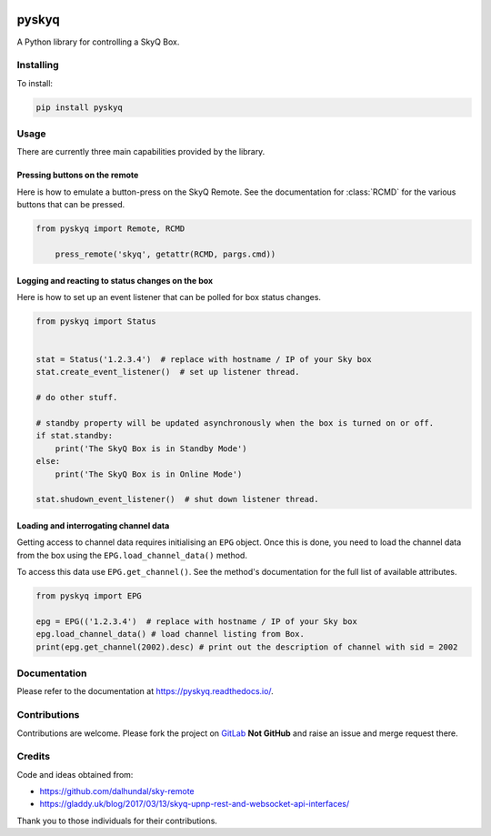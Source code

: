 .. image:: https://gitlab.com/bradwood/pyskyq/badges/master/pipeline.svg
   :target: https://gitlab.com/bradwood/pyskyq/pipelines

.. image:: https://badge.fury.io/py/pyskyq.svg
    :target: https://badge.fury.io/py/pyskyq

.. image:: https://readthedocs.org/projects/pyskyq/badge/?version=latest
    :target: https://pyskyq.readthedocs.io/en/latest/?badge=latest
    :alt: Documentation Status


======
pyskyq
======


A Python library for controlling a SkyQ Box.


Installing
==========

To install:

.. code:: bash

    pip install pyskyq


Usage
=====

There are currently three main capabilities provided by the library.

Pressing buttons on the remote
------------------------------

Here is how to emulate a button-press on the SkyQ Remote. See the documentation for :class:`RCMD` for
the various buttons that can be pressed.

.. code:: python

    from pyskyq import Remote, RCMD

        press_remote('skyq', getattr(RCMD, pargs.cmd))

Logging and reacting to status changes on the box
-------------------------------------------------

Here is how to set up an event listener that can be polled for box status changes.

.. code:: python

    from pyskyq import Status


    stat = Status('1.2.3.4')  # replace with hostname / IP of your Sky box
    stat.create_event_listener()  # set up listener thread.

    # do other stuff.

    # standby property will be updated asynchronously when the box is turned on or off.
    if stat.standby:
        print('The SkyQ Box is in Standby Mode')
    else:
        print('The SkyQ Box is in Online Mode')

    stat.shudown_event_listener()  # shut down listener thread.


Loading and interrogating channel data
--------------------------------------

Getting access to channel data requires initialising an ``EPG`` object. Once
this is done, you need to load the channel data from the box using the ``EPG.load_channel_data()`` method.

To access this data use ``EPG.get_channel()``. See the method's documentation for the
full list of available attributes.

.. code:: python

    from pyskyq import EPG

    epg = EPG(('1.2.3.4')  # replace with hostname / IP of your Sky box
    epg.load_channel_data() # load channel listing from Box.
    print(epg.get_channel(2002).desc) # print out the description of channel with sid = 2002


Documentation
=============

Please refer to the documentation at https://pyskyq.readthedocs.io/.


Contributions
=============

Contributions are welcome. Please fork the project on GitLab_ **Not GitHub** and raise an issue and
merge request there.

.. _GitLab: https://gitlab.com/bradwood/pyskyq/


Credits
=======
Code and ideas obtained from:

- https://github.com/dalhundal/sky-remote
- https://gladdy.uk/blog/2017/03/13/skyq-upnp-rest-and-websocket-api-interfaces/

Thank you to those individuals for their contributions.
